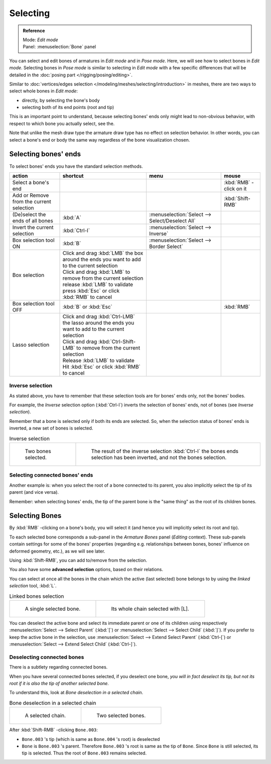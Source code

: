 
*********
Selecting
*********

.. admonition:: Reference
   :class: refbox

   | Mode:     *Edit mode*
   | Panel:    :menuselection:`Bone` panel


You can select and edit bones of armatures in *Edit mode* and in *Pose mode*.
Here, we will see how to select bones in *Edit mode*.
Selecting bones in *Pose mode* is similar to selecting in *Edit mode*
with a few specific differences that will be detailed in the :doc:`posing part </rigging/posing/editing>`.

Similar to :doc:`vertices/edges selection </modeling/meshes/selecting/introduction>` in meshes,
there are two ways to select whole bones in *Edit mode*:

- directly, by selecting the bone's body
- selecting both of its end points (root and tip)

This is an important point to understand,
because selecting bones' ends only might lead to non-obvious behavior,
with respect to which bone you actually select, see the.

Note that unlike the mesh draw type the armature draw type has no effect on selection
behavior. In other words,
you can select a bone's end or body the same way regardless of the bone visualization chosen.


Selecting bones' ends
=====================

To select bones' ends you have the standard selection methods.

.. list-table::
   :header-rows: 1

   * - action
     - shortcut
     - menu
     - mouse
   * - Select a bone's end
     -
     -
     - :kbd:`RMB` -click on it
   * - Add or Remove from the current selection
     -
     -
     - :kbd:`Shift-RMB`
   * - (De)select the ends of all bones
     - :kbd:`A`
     - :menuselection:`Select --> Select/Deselect All`
     -
   * - Invert the current selection
     - :kbd:`Ctrl-I`
     - :menuselection:`Select --> Inverse`
     -
   * - Box selection tool ON
     - :kbd:`B`
     - :menuselection:`Select --> Border Select`
     -
   * - Box selection
     - | Click and drag :kbd:`LMB` the box around the ends you want to add to the current selection
       | Click and drag :kbd:`LMB` to remove from the current selection
       | release :kbd:`LMB` to validate
       | press :kbd:`Esc` or click :kbd:`RMB` to cancel
     -
     -
   * - Box selection tool OFF
     - :kbd:`B` or :kbd:`Esc`
     -
     - :kbd:`RMB`
   * - Lasso selection
     - | Click and drag :kbd:`Ctrl-LMB` the lasso around the ends you want to add to the current selection
       | Click and drag :kbd:`Ctrl-Shift-LMB` to remove from the current selection
       | Release :kbd:`LMB` to validate
       | Hit :kbd:`Esc` or click :kbd:`RMB` to cancel
     -
     -


Inverse selection
-----------------

As stated above, you have to remember that these selection tools are for bones' ends only,
not the bones' bodies.

For example, the *Inverse* selection option (:kbd:`Ctrl-I`)
inverts the selection of bones' ends, not of bones (see *Inverse selection*).

Remember that a bone is selected only if both its ends are selected. So,
when the selection status of bones' ends is inverted, a new set of bones is selected.


.. list-table::
   Inverse selection

   * - .. figure:: /images/RiggingBoneSelectExEditModeTwoBones.jpg
          :width: 300px

          Two bones selected.

     - .. figure:: /images/RiggingBoneSelectExEditModeThreeBoneEnds.jpg
          :width: 300px

          The result of the inverse selection :kbd:`Ctrl-I` the bones ends selection has been inverted,
          and not the bones selection.


Selecting connected bones' ends
-------------------------------

Another example is: when you select the root of a bone connected to its parent,
you also implicitly select the tip of its parent (and vice versa).

Remember: when selecting bones' ends,
the tip of the parent bone is the "same thing" as the root of its children bones.


Selecting Bones
===============

By :kbd:`RMB` -clicking on a bone's body, you will select it
(and hence you will implicitly select its root and tip).

To each selected bone corresponds a sub-panel in the *Armature Bones* panel
(*Editing* context).
These sub-panels contain settings for some of the bones' properties (regarding e.g.
relationships between bones, bones' influence on deformed geometry, etc.),
as we will see later.

Using :kbd:`Shift-RMB`, you can add to/remove from the selection.

You also have some **advanced selection** options, based on their relations.

You can select at once all the bones in the chain which the active (last selected)
bone belongs to by using the *linked selection* tool, :kbd:`L`.


.. list-table::
   Linked bones selection

   * - .. figure:: /images/RiggingBoneSelectExEditModeWholeBone.jpg
          :width: 300px

          A single selected bone.

     - .. figure:: /images/RiggingBoneSelectExEditModeWholeChain.jpg
          :width: 300px

          Its whole chain selected with [L].


You can deselect the active bone and select its immediate parent or one of its children using
respectively :menuselection:`Select --> Select Parent` (:kbd:`[`) or :menuselection:`Select --> Select Child`
(:kbd:`]`). If you prefer to keep the active bone in the selection,
use :menuselection:`Select --> Extend Select Parent` (:kbd:`Ctrl-[`)
or :menuselection:`Select --> Extend Select Child` (:kbd:`Ctrl-]`).


Deselecting connected bones
---------------------------

There is a subtlety regarding connected bones.

When you have several connected bones selected, if you deselect one bone,
*you will in fact deselect its tip,
but not its root if it is also the tip of another selected bone.*

To understand this, look at *Bone deselection in a selected chain*.

.. list-table::
   Bone deselection in a selected chain

   * - .. figure:: /images/RiggingBoneSelectExEditModeWholeChain.jpg
          :width: 300px

          A selected chain.

     - .. figure:: /images/RiggingBoneSelectExEditModeTwoBones.jpg
          :width: 300px

          Two selected bones.


After :kbd:`Shift-RMB` -clicking ``Bone.003``:

- ``Bone.003`` 's tip (which is same as ``Bone.004`` 's root) is deselected
- ``Bone`` is ``Bone.003`` 's parent. Therefore ``Bone.003`` 's root is same as the tip of ``Bone``.
  Since ``Bone`` is still selected, its tip is selected. Thus the root of ``Bone.003`` remains selected.

